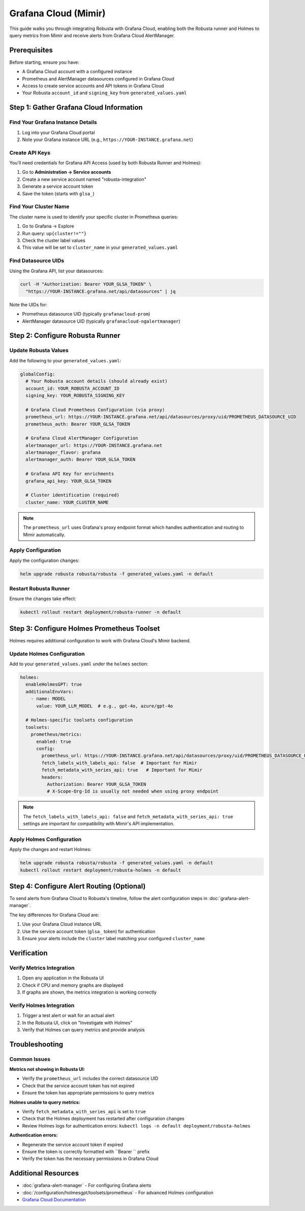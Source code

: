 Grafana Cloud (Mimir)
********************************

This guide walks you through integrating Robusta with Grafana Cloud, enabling both the Robusta runner and Holmes to query metrics from Mimir and receive alerts from Grafana Cloud AlertManager.

Prerequisites
=============

Before starting, ensure you have:

* A Grafana Cloud account with a configured instance
* Prometheus and AlertManager datasources configured in Grafana Cloud
* Access to create service accounts and API tokens in Grafana Cloud
* Your Robusta ``account_id`` and ``signing_key`` from ``generated_values.yaml``

Step 1: Gather Grafana Cloud Information
=========================================

Find Your Grafana Instance Details
^^^^^^^^^^^^^^^^^^^^^^^^^^^^^^^^^^^

1. Log into your Grafana Cloud portal
2. Note your Grafana instance URL (e.g., ``https://YOUR-INSTANCE.grafana.net``)

Create API Keys
^^^^^^^^^^^^^^^

You'll need credentials for Grafana API Access (used by both Robusta Runner and Holmes):

1. Go to **Administration → Service accounts**
2. Create a new service account named "robusta-integration"
3. Generate a service account token
4. Save the token (starts with ``glsa_``)

Find Your Cluster Name
^^^^^^^^^^^^^^^^^^^^^^

The cluster name is used to identify your specific cluster in Prometheus queries:

1. Go to Grafana → Explore
2. Run query: ``up{cluster!=""}``
3. Check the cluster label values
4. This value will be set to ``cluster_name`` in your ``generated_values.yaml``

Find Datasource UIDs
^^^^^^^^^^^^^^^^^^^^

Using the Grafana API, list your datasources:

.. code-block:: bash

    curl -H "Authorization: Bearer YOUR_GLSA_TOKEN" \
      "https://YOUR-INSTANCE.grafana.net/api/datasources" | jq

Note the UIDs for:

* Prometheus datasource UID (typically ``grafanacloud-prom``)
* AlertManager datasource UID (typically ``grafanacloud-ngalertmanager``)

Step 2: Configure Robusta Runner
=================================

Update Robusta Values
^^^^^^^^^^^^^^^^^^^^^

Add the following to your ``generated_values.yaml``:

.. code-block:: yaml

    globalConfig:
      # Your Robusta account details (should already exist)
      account_id: YOUR_ROBUSTA_ACCOUNT_ID
      signing_key: YOUR_ROBUSTA_SIGNING_KEY
      
      # Grafana Cloud Prometheus Configuration (via proxy)
      prometheus_url: https://YOUR-INSTANCE.grafana.net/api/datasources/proxy/uid/PROMETHEUS_DATASOURCE_UID
      prometheus_auth: Bearer YOUR_GLSA_TOKEN
      
      # Grafana Cloud AlertManager Configuration 
      alertmanager_url: https://YOUR-INSTANCE.grafana.net
      alertmanager_flavor: grafana
      alertmanager_auth: Bearer YOUR_GLSA_TOKEN
      
      # Grafana API Key for enrichments
      grafana_api_key: YOUR_GLSA_TOKEN
      
      # Cluster identification (required)
      cluster_name: YOUR_CLUSTER_NAME

.. note::

    The ``prometheus_url`` uses Grafana's proxy endpoint format which handles authentication and routing to Mimir automatically.

Apply Configuration
^^^^^^^^^^^^^^^^^^^

Apply the configuration changes:

.. code-block:: bash

    helm upgrade robusta robusta/robusta -f generated_values.yaml -n default

Restart Robusta Runner
^^^^^^^^^^^^^^^^^^^^^^

Ensure the changes take effect:

.. code-block:: bash

    kubectl rollout restart deployment/robusta-runner -n default

Step 3: Configure Holmes Prometheus Toolset
============================================

Holmes requires additional configuration to work with Grafana Cloud's Mimir backend.

Update Holmes Configuration
^^^^^^^^^^^^^^^^^^^^^^^^^^^

Add to your ``generated_values.yaml`` under the ``holmes`` section:

.. code-block:: yaml

    holmes:
      enableHolmesGPT: true
      additionalEnvVars:
        - name: MODEL
          value: YOUR_LLM_MODEL  # e.g., gpt-4o, azure/gpt-4o
      
      # Holmes-specific toolsets configuration
      toolsets:
        prometheus/metrics:
          enabled: true
          config:
            prometheus_url: https://YOUR-INSTANCE.grafana.net/api/datasources/proxy/uid/PROMETHEUS_DATASOURCE_UID
            fetch_labels_with_labels_api: false  # Important for Mimir
            fetch_metadata_with_series_api: true   # Important for Mimir
            headers:
              Authorization: Bearer YOUR_GLSA_TOKEN
              # X-Scope-Org-Id is usually not needed when using proxy endpoint

.. note::

    The ``fetch_labels_with_labels_api: false`` and ``fetch_metadata_with_series_api: true`` settings are important for compatibility with Mimir's API implementation.

Apply Holmes Configuration
^^^^^^^^^^^^^^^^^^^^^^^^^^

Apply the changes and restart Holmes:

.. code-block:: bash

    helm upgrade robusta robusta/robusta -f generated_values.yaml -n default
    kubectl rollout restart deployment/robusta-holmes -n default

Step 4: Configure Alert Routing (Optional)
===========================================

To send alerts from Grafana Cloud to Robusta's timeline, follow the alert configuration steps in :doc:`grafana-alert-manager`.

The key differences for Grafana Cloud are:

1. Use your Grafana Cloud instance URL
2. Use the service account token (``glsa_`` token) for authentication
3. Ensure your alerts include the ``cluster`` label matching your configured ``cluster_name``

Verification
============

Verify Metrics Integration
^^^^^^^^^^^^^^^^^^^^^^^^^^^

1. Open any application in the Robusta UI
2. Check if CPU and memory graphs are displayed
3. If graphs are shown, the metrics integration is working correctly

Verify Holmes Integration
^^^^^^^^^^^^^^^^^^^^^^^^^

1. Trigger a test alert or wait for an actual alert
2. In the Robusta UI, click on "Investigate with Holmes"
3. Verify that Holmes can query metrics and provide analysis

Troubleshooting
===============

Common Issues
^^^^^^^^^^^^^

**Metrics not showing in Robusta UI:**

* Verify the ``prometheus_url`` includes the correct datasource UID
* Check that the service account token has not expired
* Ensure the token has appropriate permissions to query metrics

**Holmes unable to query metrics:**

* Verify ``fetch_metadata_with_series_api`` is set to ``true``
* Check that the Holmes deployment has restarted after configuration changes
* Review Holmes logs for authentication errors: ``kubectl logs -n default deployment/robusta-holmes``

**Authentication errors:**

* Regenerate the service account token if expired
* Ensure the token is correctly formatted with ``Bearer `` prefix
* Verify the token has the necessary permissions in Grafana Cloud

Additional Resources
====================

* :doc:`grafana-alert-manager` - For configuring Grafana alerts
* :doc:`/configuration/holmesgpt/toolsets/prometheus` - For advanced Holmes configuration
* `Grafana Cloud Documentation <https://grafana.com/docs/grafana-cloud/>`_